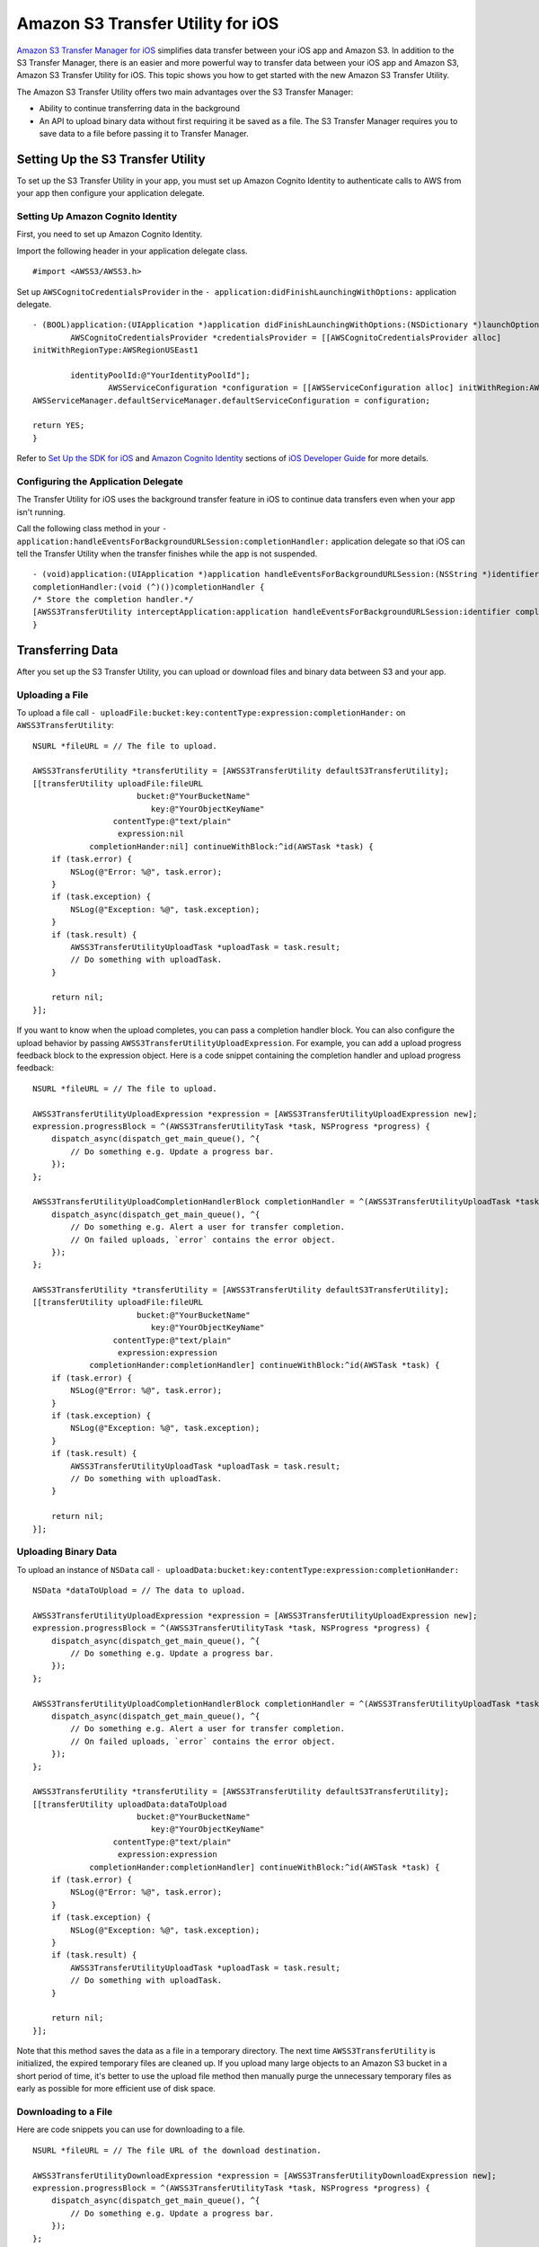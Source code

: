 .. Copyright 2010-2016 Amazon.com, Inc. or its affiliates. All Rights Reserved.

   This work is licensed under a Creative Commons Attribution-NonCommercial-ShareAlike 4.0
   International License (the "License"). You may not use this file except in compliance with the
   License. A copy of the License is located at http://creativecommons.org/licenses/by-nc-sa/4.0/.

   This file is distributed on an "AS IS" BASIS, WITHOUT WARRANTIES OR CONDITIONS OF ANY KIND,
   either express or implied. See the License for the specific language governing permissions and
   limitations under the License.

Amazon S3 Transfer Utility for iOS
#########################################

`Amazon S3 Transfer Manager for iOS <http://docs.aws.amazon.com/mobile/sdkforios/developerguide/s3transfermanager.html#create-the-s3-transfermanager-client>`_ simplifies
data transfer between your iOS app and Amazon S3. In addition to the S3 Transfer Manager, there is an easier and more powerful
way to transfer data between your iOS app and Amazon S3, Amazon S3 Transfer Utility for iOS. This topic shows you how to get started with the new Amazon S3
Transfer Utility.

The Amazon S3 Transfer Utility offers two main advantages over the S3 Transfer Manager:

- Ability to continue transferring data in the background
- An API to upload binary data without first requiring it be saved as a file. The S3 Transfer Manager requires you to save data to a file before passing it to Transfer Manager.

Setting Up the S3 Transfer Utility
==================================

To set up the S3 Transfer Utility in your app, you must set up Amazon Cognito Identity to authenticate calls to AWS from your app
then configure your application delegate.

Setting Up Amazon Cognito Identity
---------------------------

First, you need to set up Amazon Cognito Identity.

Import the following header in your application delegate class.
::

	#import <AWSS3/AWSS3.h>

Set up ``AWSCognitoCredentialsProvider`` in the ``- application:didFinishLaunchingWithOptions:`` application delegate.
::

	- (BOOL)application:(UIApplication *)application didFinishLaunchingWithOptions:(NSDictionary *)launchOptions {
		AWSCognitoCredentialsProvider *credentialsProvider = [[AWSCognitoCredentialsProvider alloc]
	initWithRegionType:AWSRegionUSEast1

		identityPoolId:@"YourIdentityPoolId"];
			AWSServiceConfiguration *configuration = [[AWSServiceConfiguration alloc] initWithRegion:AWSRegionUSEast1 credentialsProvider:credentialsProvider];
	AWSServiceManager.defaultServiceManager.defaultServiceConfiguration = configuration;

	return YES;
	}

Refer to `Set Up the SDK for iOS <http://docs.aws.amazon.com/mobile/sdkforios/developerguide/setup.html>`_
and `Amazon Cognito Identity <http://docs.aws.amazon.com/mobile/sdkforios/developerguide/cognito-auth.html>`_ sections
of `iOS Developer Guide <http://docs.aws.amazon.com/mobile/sdkforios/developerguide/>`_ for more details.

Configuring the Application Delegate
------------------------------------

The Transfer Utility for iOS uses the background transfer feature in iOS to continue data transfers even when your app isn't
running.

Call the following class method in your ``- application:handleEventsForBackgroundURLSession:completionHandler:``
application delegate so that iOS can tell the Transfer Utility when the transfer finishes while the app is not suspended.
::

	- (void)application:(UIApplication *)application handleEventsForBackgroundURLSession:(NSString *)identifier
	completionHandler:(void (^)())completionHandler {
	/* Store the completion handler.*/
	[AWSS3TransferUtility interceptApplication:application handleEventsForBackgroundURLSession:identifier completionHandler:completionHandler];
	}

Transferring Data
=================

After you set up the S3 Transfer Utility, you can upload or download files and binary data between S3 and your app.

Uploading a File
----------------

To upload a file call ``- uploadFile:bucket:key:contentType:expression:completionHander:`` on ``AWSS3TransferUtility``:
::

    NSURL *fileURL = // The file to upload.

    AWSS3TransferUtility *transferUtility = [AWSS3TransferUtility defaultS3TransferUtility];
    [[transferUtility uploadFile:fileURL
                          bucket:@"YourBucketName"
                             key:@"YourObjectKeyName"
                     contentType:@"text/plain"
                      expression:nil
                completionHander:nil] continueWithBlock:^id(AWSTask *task) {
        if (task.error) {
            NSLog(@"Error: %@", task.error);
        }
        if (task.exception) {
            NSLog(@"Exception: %@", task.exception);
        }
        if (task.result) {
            AWSS3TransferUtilityUploadTask *uploadTask = task.result;
            // Do something with uploadTask.
        }

        return nil;
    }];

If you want to know when the upload completes, you can pass a completion handler block. You can also configure the upload
behavior by passing ``AWSS3TransferUtilityUploadExpression``. For example, you can add a upload progress feedback block to
the expression object. Here is a code snippet containing the completion handler and upload progress feedback:
::

    NSURL *fileURL = // The file to upload.

    AWSS3TransferUtilityUploadExpression *expression = [AWSS3TransferUtilityUploadExpression new];
    expression.progressBlock = ^(AWSS3TransferUtilityTask *task, NSProgress *progress) {
        dispatch_async(dispatch_get_main_queue(), ^{
            // Do something e.g. Update a progress bar.
        });
    };

    AWSS3TransferUtilityUploadCompletionHandlerBlock completionHandler = ^(AWSS3TransferUtilityUploadTask *task, NSError *error) {
        dispatch_async(dispatch_get_main_queue(), ^{
            // Do something e.g. Alert a user for transfer completion.
            // On failed uploads, `error` contains the error object.
        });
    };

    AWSS3TransferUtility *transferUtility = [AWSS3TransferUtility defaultS3TransferUtility];
    [[transferUtility uploadFile:fileURL
                          bucket:@"YourBucketName"
                             key:@"YourObjectKeyName"
                     contentType:@"text/plain"
                      expression:expression
                completionHander:completionHandler] continueWithBlock:^id(AWSTask *task) {
        if (task.error) {
            NSLog(@"Error: %@", task.error);
        }
        if (task.exception) {
            NSLog(@"Exception: %@", task.exception);
        }
        if (task.result) {
            AWSS3TransferUtilityUploadTask *uploadTask = task.result;
            // Do something with uploadTask.
        }

        return nil;
    }];

Uploading Binary Data
---------------------

To upload an instance of ``NSData`` call ``- uploadData:bucket:key:contentType:expression:completionHander:``
::

    NSData *dataToUpload = // The data to upload.

    AWSS3TransferUtilityUploadExpression *expression = [AWSS3TransferUtilityUploadExpression new];
    expression.progressBlock = ^(AWSS3TransferUtilityTask *task, NSProgress *progress) {
        dispatch_async(dispatch_get_main_queue(), ^{
            // Do something e.g. Update a progress bar.
        });
    };

    AWSS3TransferUtilityUploadCompletionHandlerBlock completionHandler = ^(AWSS3TransferUtilityUploadTask *task, NSError *error) {
        dispatch_async(dispatch_get_main_queue(), ^{
            // Do something e.g. Alert a user for transfer completion.
            // On failed uploads, `error` contains the error object.
        });
    };

    AWSS3TransferUtility *transferUtility = [AWSS3TransferUtility defaultS3TransferUtility];
    [[transferUtility uploadData:dataToUpload
                          bucket:@"YourBucketName"
                             key:@"YourObjectKeyName"
                     contentType:@"text/plain"
                      expression:expression
                completionHander:completionHandler] continueWithBlock:^id(AWSTask *task) {
        if (task.error) {
            NSLog(@"Error: %@", task.error);
        }
        if (task.exception) {
            NSLog(@"Exception: %@", task.exception);
        }
        if (task.result) {
            AWSS3TransferUtilityUploadTask *uploadTask = task.result;
            // Do something with uploadTask.
        }

        return nil;
    }];

Note that this method saves the data as a file in a temporary directory. The next time ``AWSS3TransferUtility`` is
initialized, the expired temporary files are cleaned up. If you upload many large objects to an Amazon S3 bucket in a short
period of time, it's better to use the upload file method then manually purge the unnecessary temporary files as early as
possible for more efficient use of disk space.

Downloading to a File
---------------------

Here are code snippets you can use for downloading to a file.
::

    NSURL *fileURL = // The file URL of the download destination.

    AWSS3TransferUtilityDownloadExpression *expression = [AWSS3TransferUtilityDownloadExpression new];
    expression.progressBlock = ^(AWSS3TransferUtilityTask *task, NSProgress *progress) {
        dispatch_async(dispatch_get_main_queue(), ^{
            // Do something e.g. Update a progress bar.
        });
    };

    AWSS3TransferUtilityDownloadCompletionHandlerBlock completionHandler = ^(AWSS3TransferUtilityDownloadTask *task, NSURL *location, NSData *data, NSError *error) {
        dispatch_async(dispatch_get_main_queue(), ^{
            // Do something e.g. Alert a user for transfer completion.
            // On successful downloads, `location` contains the S3 object file URL.
            // On failed downloads, `error` contains the error object.
        });
    };

    AWSS3TransferUtility *transferUtility = [AWSS3TransferUtility defaultS3TransferUtility];
    [[transferUtility downloadToURL:nil
                             bucket:S3BucketName
                                key:S3DownloadKeyName
                         expression:expression
                   completionHander:completionHandler] continueWithBlock:^id(AWSTask *task) {
        if (task.error) {
            NSLog(@"Error: %@", task.error);
        }
        if (task.exception) {
            NSLog(@"Exception: %@", task.exception);
        }
        if (task.result) {
            AWSS3TransferUtilityDownloadTask *downloadTask = task.result;
            // Do something with downloadTask.
        }

        return nil;
    }];

Downloading as Binary Data
--------------------------

Here are code snippets you can use for downloading binary data.
::

    AWSS3TransferUtilityDownloadExpression *expression = [AWSS3TransferUtilityDownloadExpression new];
    expression.progressBlock = ^(AWSS3TransferUtilityTask *task, NSProgress *progress) {
        dispatch_async(dispatch_get_main_queue(), ^{
            // Do something e.g. Update a progress bar.
        });
    };

    AWSS3TransferUtilityDownloadCompletionHandlerBlock completionHandler = ^(AWSS3TransferUtilityDownloadTask *task, NSURL *location, NSData *data, NSError *error) {
        dispatch_async(dispatch_get_main_queue(), ^{
            // Do something e.g. Alert a user for transfer completion.
            // On successful downloads, `data` contains the S3 object.
            // On failed downloads, `error` contains the error object.
        });
    };

    AWSS3TransferUtility *transferUtility = [AWSS3TransferUtility defaultS3TransferUtility];
    [[transferUtility downloadDataFromBucket:S3BucketName
                                         key:S3DownloadKeyName
                                  expression:expression
                            completionHander:completionHandler] continueWithBlock:^id(AWSTask *task) {
        if (task.error) {
            NSLog(@"Error: %@", task.error);
        }
        if (task.exception) {
            NSLog(@"Exception: %@", task.exception);
        }
        if (task.result) {
            AWSS3TransferUtilityDownloadTask *downloadTask = task.result;
            // Do something with downloadTask.
        }

        return nil;
    }];

Transferring in the Background
------------------------------

All uploads and downloads continue in the background whether your app is active or in the background. If iOS
terminates your app while transfers are ongoing, the system continues the transfers in the background then launches your app
after the transfers finish. If the user terminates the app while transfers are ongoing, those transfers stop.

You can't persist blocks on disk so you need to rewire the completion handler and progress feedback blocks when your app
relaunches. You should call ``- enumerateToAssignBlocksForUploadTask:downloadTask:`` on ``AWSS3TransferUtility`` to reassign
the blocks as needed. Here is an example of reassigning blocks.
::

    - (void)viewDidLoad {
        [super viewDidLoad];

        ...

        AWSS3TransferUtility *transferUtility = [AWSS3TransferUtility defaultS3TransferUtility];
        [transferUtility
         enumerateToAssignBlocksForUploadTask:^(AWSS3TransferUtilityUploadTask *uploadTask, __autoreleasing AWSS3TransferUtilityUploadProgressBlock *uploadProgressBlockReference, __autoreleasing AWSS3TransferUtilityUploadCompletionHandlerBlock *completionHandlerReference) {
             NSLog(@"%lu", (unsigned long)uploadTask.taskIdentifier);

             // Use `uploadTask.taskIdentifier` to determine what blocks to assign.

             *uploadProgressBlockReference = // Reassign your progress feedback block.
             *completionHandlerReference = // Reassign your completion handler.
         }
         downloadTask:^(AWSS3TransferUtilityDownloadTask *downloadTask, __autoreleasing AWSS3TransferUtilityDownloadProgressBlock *downloadProgressBlockReference, __autoreleasing AWSS3TransferUtilityDownloadCompletionHandlerBlock *completionHandlerReference) {
             NSLog(@"%lu", (unsigned long)downloadTask.taskIdentifier);

             // Use `downloadTask.taskIdentifier` to determine what blocks to assign.

             *downloadProgressBlockReference =  // Reassign your progress feedback block.
             *completionHandlerReference = // Reassign your completion handler.
         }];
    }

You receive ``AWSS3TransferUtilityUploadTask`` and ``AWSS3TransferUtilityDownloadTask`` when you initiate the upload and
download respectively.

For upload::

    if (task.result) {
        AWSS3TransferUtilityUploadTask *uploadTask = task.result;
        // Do something with uploadTask.
    }

For download::

    if (task.result) {
        AWSS3TransferUtilityDownloadTask *downloadTask = task.result;
        // Do something with downloadTask.
    }

They have a property called ``taskIdentifier``, which uniquely identifies the transfer task object within the Transfer Utility.
You may need to persist the identifier so that you can uniquely identify the upload/download task objects when rewiring the
blocks for app relaunch.

Managing Data Transfers
=======================

In order to suspend, resume, and cancel uploads and downloads, you need to retain references to ``AWSS3TransferUtilityUploadTask`` and
``AWSS3TransferUtilityDownloadTask``.

To manage data transfers call ``- suspend``, ``- resume``, and ``- cancel`` on ``AWSS3TransferUtilityUploadTask``
and ``AWSS3TransferUtilityDownloadTask``.

Limitations
===========

The S3 Transfer Utility generates Amazon S3 Pre-Signed URLs to use for background data transfer. Using Amazon Cognito Identity,
you receive AWS temporary credentials that are valid up to 60 minutes. At the same time, generated S3 pre-signed URLs cannot last
longer than that time. Because of this limitation, the S3 Transfer Utility enforces 50 minute transfer timeouts, leaving a 10 minute
buffer before AWS temporary credentials are regenerated. After 50 minutes, you receive a transfer failure.

If you need to transfer data that cannot be transferred in under 50 minutes, use ``AWSS3`` instead.
